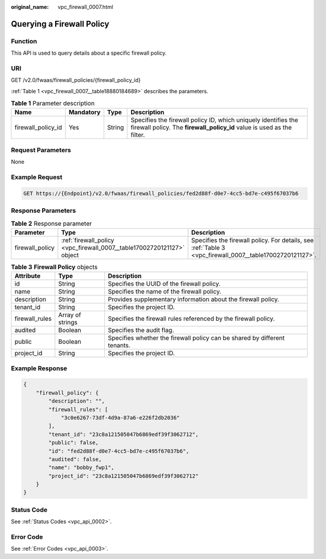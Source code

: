 :original_name: vpc_firewall_0007.html

.. _vpc_firewall_0007:

Querying a Firewall Policy
==========================

Function
--------

This API is used to query details about a specific firewall policy.

URI
---

GET /v2.0/fwaas/firewall_policies/{firewall_policy_id}

:ref:`Table 1 <vpc_firewall_0007__table18880184689>` describes the parameters.

.. _vpc_firewall_0007__table18880184689:

.. table:: **Table 1** Parameter description

   +--------------------+-----------+--------+------------------------------------------------------------------------------------------------------------------------------------------+
   | Name               | Mandatory | Type   | Description                                                                                                                              |
   +====================+===========+========+==========================================================================================================================================+
   | firewall_policy_id | Yes       | String | Specifies the firewall policy ID, which uniquely identifies the firewall policy. The **firewall_policy_id** value is used as the filter. |
   +--------------------+-----------+--------+------------------------------------------------------------------------------------------------------------------------------------------+

Request Parameters
------------------

None

Example Request
---------------

.. code-block:: text

   GET https://{Endpoint}/v2.0/fwaas/firewall_policies/fed2d88f-d0e7-4cc5-bd7e-c495f67037b6

Response Parameters
-------------------

.. table:: **Table 2** Response parameter

   +-----------------+------------------------------------------------------------------------+----------------------------------------------------------------------------------------------------------+
   | Parameter       | Type                                                                   | Description                                                                                              |
   +=================+========================================================================+==========================================================================================================+
   | firewall_policy | :ref:`firewall_policy <vpc_firewall_0007__table17002720121127>` object | Specifies the firewall policy. For details, see :ref:`Table 3 <vpc_firewall_0007__table17002720121127>`. |
   +-----------------+------------------------------------------------------------------------+----------------------------------------------------------------------------------------------------------+

.. _vpc_firewall_0007__table17002720121127:

.. table:: **Table 3** **Firewall Policy** objects

   +----------------+------------------+---------------------------------------------------------------------------+
   | Attribute      | Type             | Description                                                               |
   +================+==================+===========================================================================+
   | id             | String           | Specifies the UUID of the firewall policy.                                |
   +----------------+------------------+---------------------------------------------------------------------------+
   | name           | String           | Specifies the name of the firewall policy.                                |
   +----------------+------------------+---------------------------------------------------------------------------+
   | description    | String           | Provides supplementary information about the firewall policy.             |
   +----------------+------------------+---------------------------------------------------------------------------+
   | tenant_id      | String           | Specifies the project ID.                                                 |
   +----------------+------------------+---------------------------------------------------------------------------+
   | firewall_rules | Array of strings | Specifies the firewall rules referenced by the firewall policy.           |
   +----------------+------------------+---------------------------------------------------------------------------+
   | audited        | Boolean          | Specifies the audit flag.                                                 |
   +----------------+------------------+---------------------------------------------------------------------------+
   | public         | Boolean          | Specifies whether the firewall policy can be shared by different tenants. |
   +----------------+------------------+---------------------------------------------------------------------------+
   | project_id     | String           | Specifies the project ID.                                                 |
   +----------------+------------------+---------------------------------------------------------------------------+

Example Response
----------------

.. code-block::

   {
       "firewall_policy": {
           "description": "",
           "firewall_rules": [
               "3c0e6267-73df-4d9a-87a6-e226f2db2036"
           ],
           "tenant_id": "23c8a121505047b6869edf39f3062712",
           "public": false,
           "id": "fed2d88f-d0e7-4cc5-bd7e-c495f67037b6",
           "audited": false,
           "name": "bobby_fwp1",
           "project_id": "23c8a121505047b6869edf39f3062712"
       }
   }

Status Code
-----------

See :ref:`Status Codes <vpc_api_0002>`.

Error Code
----------

See :ref:`Error Codes <vpc_api_0003>`.

